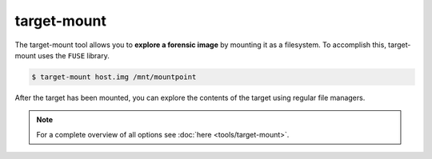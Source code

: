 target-mount
------------

The target-mount tool allows you to **explore a forensic image** by mounting it as
a filesystem. To accomplish this, target-mount uses the ``FUSE`` library.

.. code-block:: console
    
    $ target-mount host.img /mnt/mountpoint
    
After the target has been mounted, you can explore the contents of the target using
regular file managers.

.. note::

    For a complete overview of all options see :doc:`here <tools/target-mount>`.
